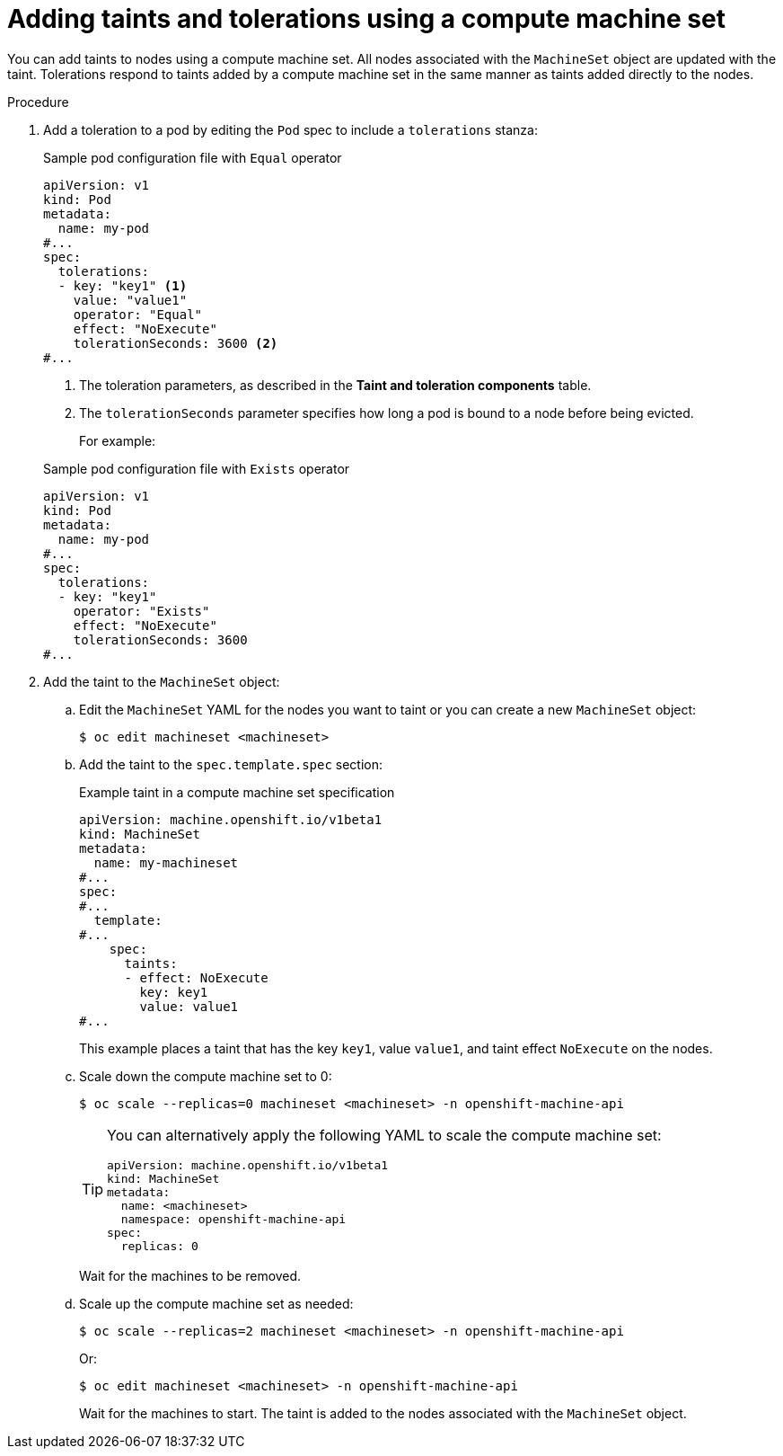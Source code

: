 // Module included in the following assemblies:
//
// * nodes/scheduling/nodes-scheduler-taints-tolerations.adoc
// * post_installation_configuration/node-tasks.adoc

:_mod-docs-content-type: PROCEDURE
[id="nodes-scheduler-taints-tolerations-adding-machineset_{context}"]
= Adding taints and tolerations using a compute machine set

You can add taints to nodes using a compute machine set. All nodes associated with the `MachineSet` object are updated with the taint. Tolerations respond to taints added by a compute machine set in the same manner as taints added directly to the nodes.

.Procedure

. Add a toleration to a pod by editing the `Pod` spec to include a `tolerations` stanza:
+

.Sample pod configuration file with `Equal` operator
[source,yaml]
----
apiVersion: v1
kind: Pod
metadata:
  name: my-pod
#...
spec:
  tolerations:
  - key: "key1" <1>
    value: "value1"
    operator: "Equal"
    effect: "NoExecute"
    tolerationSeconds: 3600 <2>
#...
----
<1> The toleration parameters, as described in the *Taint and toleration components* table.
<2> The `tolerationSeconds` parameter specifies how long a pod is bound to a node before being evicted.
+
For example:
+

.Sample pod configuration file with `Exists` operator
[source,yaml]
----
apiVersion: v1
kind: Pod
metadata:
  name: my-pod
#...
spec:
  tolerations:
  - key: "key1"
    operator: "Exists"
    effect: "NoExecute"
    tolerationSeconds: 3600
#...
----

. Add the taint to the `MachineSet` object:

.. Edit the `MachineSet` YAML for the nodes you want to taint or you can create a new `MachineSet` object:
+
[source,terminal]
----
$ oc edit machineset <machineset>
----

.. Add the taint to the `spec.template.spec` section:
+

.Example taint in a compute machine set specification
[source,yaml]
----
apiVersion: machine.openshift.io/v1beta1
kind: MachineSet
metadata:
  name: my-machineset
#...
spec:
#...
  template:
#...
    spec:
      taints:
      - effect: NoExecute
        key: key1
        value: value1
#...
----
+
This example places a taint that has the key `key1`, value `value1`, and taint effect `NoExecute` on the nodes.

.. Scale down the compute machine set to 0:
+
[source,terminal]
----
$ oc scale --replicas=0 machineset <machineset> -n openshift-machine-api
----
+
[TIP]
====
You can alternatively apply the following YAML to scale the compute machine set:

[source,yaml]
----
apiVersion: machine.openshift.io/v1beta1
kind: MachineSet
metadata:
  name: <machineset>
  namespace: openshift-machine-api
spec:
  replicas: 0
----
====
+
Wait for the machines to be removed.

.. Scale up the compute machine set as needed:
+
[source,terminal]
----
$ oc scale --replicas=2 machineset <machineset> -n openshift-machine-api
----
+
Or:
+
[source,terminal]
----
$ oc edit machineset <machineset> -n openshift-machine-api
----
+
Wait for the machines to start. The taint is added to the nodes associated with the `MachineSet` object.
